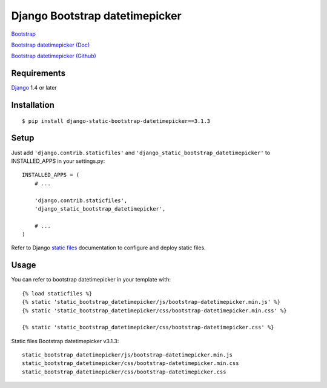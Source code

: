 Django Bootstrap datetimepicker
=============

`Bootstrap <http://getbootstrap.com/>`_

`Bootstrap datetimepicker (Doc) <http://eonasdan.github.io/bootstrap-datetimepicker/>`_

`Bootstrap datetimepicker (Github) <https://github.com/Eonasdan/bootstrap-datetimepicker>`_

Requirements
------------

`Django <https://www.djangoproject.com/>`_ 1.4 or later

Installation
------------

::

    $ pip install django-static-bootstrap-datetimepicker==3.1.3

Setup
-----

Just add ``'django.contrib.staticfiles'`` and ``'django_static_bootstrap_datetimepicker'`` to INSTALLED_APPS in
your settings.py::

    INSTALLED_APPS = (
        # ...

        'django.contrib.staticfiles',
        'django_static_bootstrap_datetimepicker',

        # ...
    )

Refer to Django `static files <https://docs.djangoproject.com/en/dev/howto/static-files/>`_
documentation to configure and deploy static files.


Usage
-----

You can refer to bootstrap datetimepicker in your template with::

    {% load staticfiles %}
    {% static 'static_bootstrap_datetimepicker/js/bootstrap-datetimepicker.min.js' %}
    {% static 'static_bootstrap_datetimepicker/css/bootstrap-datetimepicker.min.css' %}

    {% static 'static_bootstrap_datetimepicker/css/bootstrap-datetimepicker.css' %}


Static files Bootstrap datetimepicker v3.1.3::

    static_bootstrap_datetimepicker/js/bootstrap-datetimepicker.min.js
    static_bootstrap_datetimepicker/css/bootstrap-datetimepicker.min.css
    static_bootstrap_datetimepicker/css/bootstrap-datetimepicker.css


